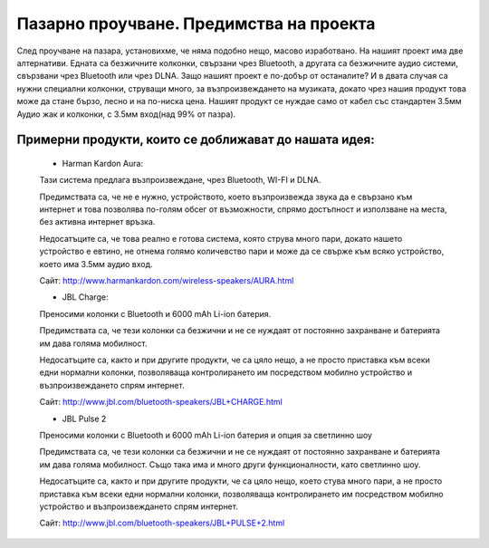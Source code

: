 Пазарно проучване. Предимства на проекта
================================================

След проучване на пазара, установихме, че няма подобно нещо, масово изработвано. На нашият проект има две алтернативи. Едната са безжичните колконки, свързани чрез Bluetooth, а другата са безжичните аудио системи, свързвани чрез Bluetooth или чрез DLNA. Защо нашият проект е по-добър от останалите? И в двата случая са нужни специални колконки, струващи много, за възпроизвеждането на музиката, докато чрез нашия продукт това може да стане бързо, лесно и на по-ниска цена. Нашият продукт се нуждае само от кабел със стандартен 3.5мм Аудио жак и колконки, с 3.5мм вход(над 99% от пазра).

Примерни продукти, които се доближават до нашата идея:
------------------------------------------------------
 - Harman Kardon Aura:
 
 Тази система предлага възпроизвеждане, чрез Bluetooth, WI-FI и DLNA. 
 
 Предимствата са, че не е нужно, устройството, което възпроизвежда звука да е свързано към интернет и това позволява по-голям обсег от възможности, спрямо достъпност и използване на места, без активна интернет връзка.
 
 Недосатъците са, че това реално е готова система, която струва много пари, докато нашето устройство е евтино, не отнема голямо количевство пари и може да се свърже към всяко устройство, което има 3.5мм аудио вход. 
 
 Сайт: http://www.harmankardon.com/wireless-speakers/AURA.html 
 
 
 
 - JBL Charge:
 
 Преносими колонки с Bluetooth и 6000 mAh Li-ion батерия.
 
 Предимствата са, че тези колонки са безжични и не се нуждаят от постоянно захранване и батерията им дава голяма мобилност.
 
 Недосатъците са, както и при другите продукти, че са цяло нещо, а не просто приставка към всеки едни нормални колонки, позволяваща контролирането им посредством мобилно устройство и възпроизвеждането спрям интернет.
 
 Сайт: http://www.jbl.com/bluetooth-speakers/JBL+CHARGE.html
 
 
 
 - JBL Pulse 2
 
 Преносими колонки с Bluetooth и 6000 mAh Li-ion батерия и опция за светлинно шоу
 
 Предимствата са, че тези колонки са безжични и не се нуждаят от постоянно захранване и батерията им дава голяма мобилност. Също така има и много други функционалности, като светлинно шоу.

 Недосатъците са, както и при другите продукти, че са цяло нещо, което стува много пари, а не просто приставка към всеки едни нормални колонки, позволяваща контролирането им посредством мобилно устройство и възпроизвеждането спрям интернет.
 
 Сайт: http://www.jbl.com/bluetooth-speakers/JBL+PULSE+2.html
 
 
 
 
 
 
 
 
